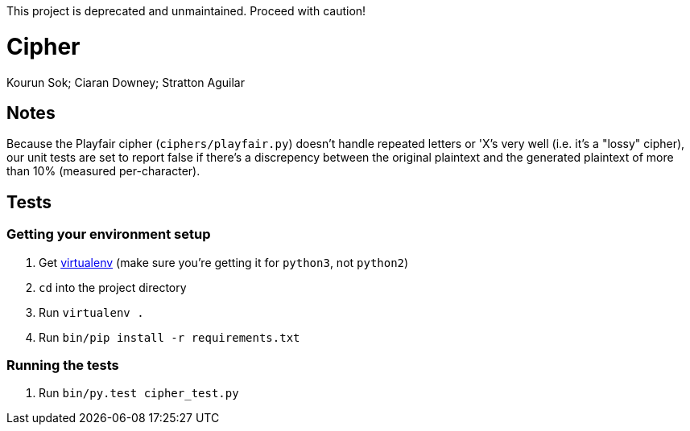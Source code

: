 This project is deprecated and unmaintained. Proceed with caution!

Cipher
======
Kourun Sok; Ciaran Downey; Stratton Aguilar

Notes
-----
Because the Playfair cipher (`ciphers/playfair.py`) doesn't handle repeated
letters or 'X's very well (i.e. it's a "lossy" cipher), our unit tests are set
to report false if there's a discrepency between the original plaintext and the
generated plaintext of more than 10% (measured per-character).

Tests
-----

Getting your environment setup
~~~~~~~~~~~~~~~~~~~~~~~~~~~~~~
. Get https://virtualenv.pypa.io/en/latest/installation.html[virtualenv] (make
  sure you're getting it for `python3`, not `python2`)
. `cd` into the project directory
. Run `virtualenv .`
. Run `bin/pip install -r requirements.txt`

Running the tests
~~~~~~~~~~~~~~~~~
. Run `bin/py.test cipher_test.py`

